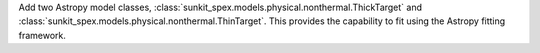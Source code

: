 Add two Astropy model classes, :class:`sunkit_spex.models.physical.nonthermal.ThickTarget` and :class:`sunkit_spex.models.physical.nonthermal.ThinTarget`. This provides the capability to fit using the Astropy fitting framework.
